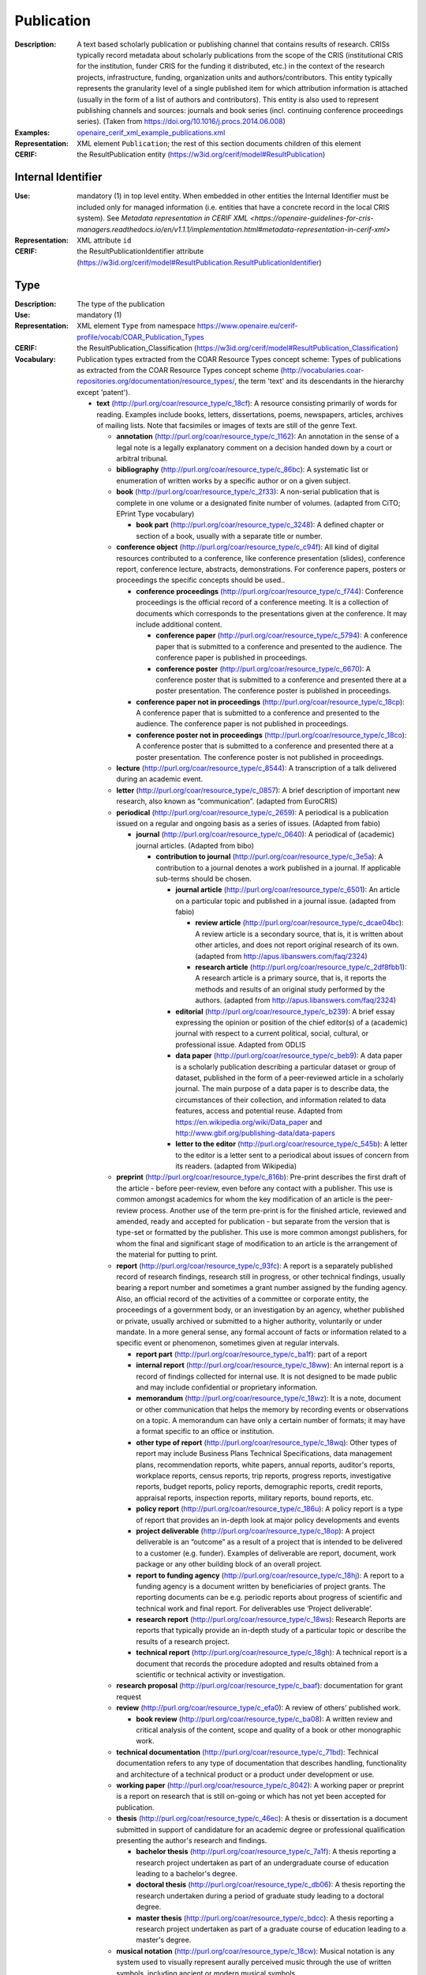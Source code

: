 .. _publication:


Publication
===========
:Description: A text based scholarly publication or publishing channel that contains results of research. CRISs typically record metadata about scholarly publications from the scope of the CRIS (institutional CRIS for the institution, funder CRIS for the funding it distributed, etc.) in the context of the research projects, infrastructure, funding, organization units and authors/contributors. This entity typically represents the granularity level of a single published item for which attribution information is attached (usually in the form of a list of authors and contributors). This entity is also used to represent publishing channels and sources: journals and book series (incl. continuing conference proceedings series). (Taken from https://doi.org/10.1016/j.procs.2014.06.008)
:Examples: `openaire_cerif_xml_example_publications.xml <https://github.com/openaire/guidelines-cris-managers/blob/v1.1/samples/openaire_cerif_xml_example_publications.xml>`_
:Representation: XML element ``Publication``; the rest of this section documents children of this element
:CERIF: the ResultPublication entity (`<https://w3id.org/cerif/model#ResultPublication>`_)


Internal Identifier
^^^^^^^^^^^^^^^^^^^
:Use: mandatory (1) in top level entity. When embedded in other entities the Internal Identifier must be included only for managed information (i.e. entities that have a concrete record in the local CRIS system). See `Metadata representation in CERIF XML <https://openaire-guidelines-for-cris-managers.readthedocs.io/en/v1.1.1/implementation.html#metadata-representation-in-cerif-xml>` 
:Representation: XML attribute ``id``
:CERIF: the ResultPublicationIdentifier attribute (`<https://w3id.org/cerif/model#ResultPublication.ResultPublicationIdentifier>`_)


Type
^^^^
:Description: The type of the publication
:Use: mandatory (1)
:Representation: XML element ``Type`` from namespace `<https://www.openaire.eu/cerif-profile/vocab/COAR_Publication_Types>`_
:CERIF: the ResultPublication_Classification (`<https://w3id.org/cerif/model#ResultPublication_Classification>`_)
:Vocabulary: Publication types extracted from the COAR Resource Types concept scheme: Types of publications as extracted from the COAR Resource Types concept scheme (http://vocabularies.coar-repositories.org/documentation/resource_types/, the term 'text' and its descendants in the hierarchy except 'patent').

  * **text** (`<http://purl.org/coar/resource_type/c_18cf>`_): A resource consisting primarily of words for reading. Examples include books, letters, dissertations, poems, newspapers, articles, archives of mailing lists. Note that facsimiles or images of texts are still of the genre Text.

    * **annotation** (`<http://purl.org/coar/resource_type/c_1162>`_): An annotation in the sense of a legal note is a legally explanatory comment on a decision handed down by a court or arbitral tribunal.
    * **bibliography** (`<http://purl.org/coar/resource_type/c_86bc>`_): A systematic list or enumeration of written works by a specific author or on a given subject.
    * **book** (`<http://purl.org/coar/resource_type/c_2f33>`_): A non-serial publication that is complete in one volume or a designated finite number of volumes. (adapted from CiTO; EPrint Type vocabulary)

      * **book part** (`<http://purl.org/coar/resource_type/c_3248>`_): A defined chapter or section of a book, usually with a separate title or number.
    * **conference object** (`<http://purl.org/coar/resource_type/c_c94f>`_): All kind of digital resources contributed to a conference, like conference presentation (slides), conference report, conference lecture, abstracts, demonstrations. For conference papers, posters or proceedings the specific concepts should be used..

      * **conference proceedings** (`<http://purl.org/coar/resource_type/c_f744>`_): Conference proceedings is the official record of a conference meeting. It is a collection of documents which corresponds to the presentations given at the conference. It may include additional content.

        * **conference paper** (`<http://purl.org/coar/resource_type/c_5794>`_): A conference paper that is submitted to a conference and presented to the audience. The conference paper is published in proceedings.
        * **conference poster** (`<http://purl.org/coar/resource_type/c_6670>`_): A conference poster that is submitted to a conference and presented there at a poster presentation. The conference poster is published in proceedings.
      * **conference paper not in proceedings** (`<http://purl.org/coar/resource_type/c_18cp>`_): A conference paper that is submitted to a conference and presented to the audience. The conference paper is not published in proceedings.
      * **conference poster not in proceedings** (`<http://purl.org/coar/resource_type/c_18co>`_): A conference poster that is submitted to a conference and presented there at a poster presentation. The conference poster is not published in proceedings.
    * **lecture** (`<http://purl.org/coar/resource_type/c_8544>`_): A transcription of a talk delivered during an academic event.
    * **letter** (`<http://purl.org/coar/resource_type/c_0857>`_): A brief description of important new research, also known as “communication”. (adapted from EuroCRIS)
    * **periodical** (`<http://purl.org/coar/resource_type/c_2659>`_): A periodical is a publication issued on a regular and ongoing basis as a series of issues. (Adapted from fabio)

      * **journal** (`<http://purl.org/coar/resource_type/c_0640>`_): A periodical of (academic) journal articles. (Adapted from bibo)

        * **contribution to journal** (`<http://purl.org/coar/resource_type/c_3e5a>`_): A contribution to a journal denotes a work published in a journal. If applicable sub-terms should be chosen.

          * **journal article** (`<http://purl.org/coar/resource_type/c_6501>`_): An article on a particular topic and published in a journal issue. (adapted from fabio)

            * **review article** (`<http://purl.org/coar/resource_type/c_dcae04bc>`_): A review article is a secondary source, that is, it is written about other articles, and does not report original research of its own. (adapted from http://apus.libanswers.com/faq/2324)
            * **research article** (`<http://purl.org/coar/resource_type/c_2df8fbb1>`_): A research article is a primary source, that is, it reports the methods and results of an original study performed by the authors. (adapted from http://apus.libanswers.com/faq/2324)
          * **editorial** (`<http://purl.org/coar/resource_type/c_b239>`_): A brief essay expressing the opinion or position of the chief editor(s) of a (academic) journal with respect to a current political, social, cultural, or professional issue. Adapted from ODLIS
          * **data paper** (`<http://purl.org/coar/resource_type/c_beb9>`_): A data paper is a scholarly publication describing a particular dataset or group of dataset, published in the form of a peer-reviewed article in a scholarly journal. The main purpose of a data paper is to describe data, the circumstances of their collection, and information related to data features, access and potential reuse. Adapted from https://en.wikipedia.org/wiki/Data_paper and http://www.gbif.org/publishing-data/data-papers
          * **letter to the editor** (`<http://purl.org/coar/resource_type/c_545b>`_): A letter to the editor is a letter sent to a periodical about issues of concern from its readers. (adapted from Wikipedia)
    * **preprint** (`<http://purl.org/coar/resource_type/c_816b>`_): Pre-print describes the first draft of the article - before peer-review, even before any contact with a publisher. This use is common amongst academics for whom the key modification of an article is the peer-review process. Another use of the term pre-print is for the finished article, reviewed and amended, ready and accepted for publication - but separate from the version that is type-set or formatted by the publisher. This use is more common amongst publishers, for whom the final and significant stage of modification to an article is the arrangement of the material for putting to print.
    * **report** (`<http://purl.org/coar/resource_type/c_93fc>`_): A report is a separately published record of research findings, research still in progress, or other technical findings, usually bearing a report number and sometimes a grant number assigned by the funding agency. Also, an official record of the activities of a committee or corporate entity, the proceedings of a government body, or an investigation by an agency, whether published or private, usually archived or submitted to a higher authority, voluntarily or under mandate. In a more general sense, any formal account of facts or information related to a specific event or phenomenon, sometimes given at regular intervals.

      * **report part** (`<http://purl.org/coar/resource_type/c_ba1f>`_): part of a report
      * **internal report** (`<http://purl.org/coar/resource_type/c_18ww>`_): An internal report is a record of findings collected for internal use. It is not designed to be made public and may include confidential or proprietary information.
      * **memorandum** (`<http://purl.org/coar/resource_type/c_18wz>`_): It is a note, document or other communication that helps the memory by recording events or observations on a topic. A memorandum can have only a certain number of formats; it may have a format specific to an office or institution.
      * **other type of report** (`<http://purl.org/coar/resource_type/c_18wq>`_): Other types of report may include Business Plans Technical Specifications, data management plans, recommendation reports, white papers, annual reports, auditor's reports, workplace reports, census reports, trip reports, progress reports, investigative reports, budget reports, policy reports, demographic reports, credit reports, appraisal reports, inspection reports, military reports, bound reports, etc.
      * **policy report** (`<http://purl.org/coar/resource_type/c_186u>`_): A policy report is a type of report that provides an in-depth look at major policy developments and events
      * **project deliverable** (`<http://purl.org/coar/resource_type/c_18op>`_): A project deliverable is an “outcome” as a result of a project that is intended to be delivered to a customer (e.g. funder). Examples of deliverable are report, document, work package or any other building block of an overall project.
      * **report to funding agency** (`<http://purl.org/coar/resource_type/c_18hj>`_): A report to a funding agency is a document written by beneficiaries of project grants. The reporting documents can be e.g. periodic reports about progress of scientific and technical work and final report. For deliverables use ‘Project deliverable’.
      * **research report** (`<http://purl.org/coar/resource_type/c_18ws>`_): Research Reports are reports that typically provide an in-depth study of a particular topic or describe the results of a research project.
      * **technical report** (`<http://purl.org/coar/resource_type/c_18gh>`_): A technical report is a document that records the procedure adopted and results obtained from a scientific or technical activity or investigation.
    * **research proposal** (`<http://purl.org/coar/resource_type/c_baaf>`_): documentation for grant request
    * **review** (`<http://purl.org/coar/resource_type/c_efa0>`_): A review of others' published work.

      * **book review** (`<http://purl.org/coar/resource_type/c_ba08>`_): A written review and critical analysis of the content, scope and quality of a book or other monographic work.
    * **technical documentation** (`<http://purl.org/coar/resource_type/c_71bd>`_): Technical documentation refers to any type of documentation that describes handling, functionality and architecture of a technical product or a product under development or use.
    * **working paper** (`<http://purl.org/coar/resource_type/c_8042>`_): A working paper or preprint is a report on research that is still on-going or which has not yet been accepted for publication.
    * **thesis** (`<http://purl.org/coar/resource_type/c_46ec>`_): A thesis or dissertation is a document submitted in support of candidature for an academic degree or professional qualification presenting the author's research and findings.

      * **bachelor thesis** (`<http://purl.org/coar/resource_type/c_7a1f>`_): A thesis reporting a research project undertaken as part of an undergraduate course of education leading to a bachelor's degree.
      * **doctoral thesis** (`<http://purl.org/coar/resource_type/c_db06>`_): A thesis reporting the research undertaken during a period of graduate study leading to a doctoral degree.
      * **master thesis** (`<http://purl.org/coar/resource_type/c_bdcc>`_): A thesis reporting a research project undertaken as part of a graduate course of education leading to a master's degree.
    * **musical notation** (`<http://purl.org/coar/resource_type/c_18cw>`_): Musical notation is any system used to visually represent aurally perceived music through the use of written symbols, including ancient or modern musical symbols.



Language
^^^^^^^^
:Description: The language of the publication. Please use the IETF language tags as described in the IETF BCP 47 document.
:Use: optional (0..1)
:Representation: XML element ``Language``
:CERIF: the ResultPublication_Classification linking entity (`<https://w3id.org/cerif/model#ResultPublication_Classification>`_) with the `<https://w3id.org/cerif/vocab/LanguageTags>`_ semantics


Title
^^^^^
:Description: The title of the publication
:Use: optional, possibly multiple (0..*)
:Representation: XML element ``Title`` as a multilingual string
:CERIF: the ResultPublication.Title attribute (`<https://w3id.org/cerif/model#ResultPublication.Title>`_)



Subtitle
^^^^^^^^
:Description: The subtitle of the publication
:Use: optional, possibly multiple (0..*)
:Representation: XML element ``Subtitle`` as a multilingual string
:CERIF: the ResultPublication.Subtitle attribute (`<https://w3id.org/cerif/model#ResultPublication.Subtitle>`_)



PublishedIn
^^^^^^^^^^^
:Description: The source (another Publication) where this publication appeared. E.g. a journal article lists here the journal where it appeared. To be used for a publishing channel.
:Use: optional (0..1)
:Representation: XML element ``PublishedIn`` with embedded XML element ``Publication``
:CERIF: the ResultPublication_ResultPublication linking entity (`<https://w3id.org/cerif/model#ResultPublication_ResultPublication>`_) with the `<https://w3id.org/cerif/vocab/Inter-PublicationRelations#Publication>`_ semantics (direction :1)


PartOf
^^^^^^
:Description: The Publication of which this publication is a part. E.g. a book chapter lists here the book that contains it. To be used for a containing publication.
:Use: optional (0..1)
:Representation: XML element ``PartOf`` with embedded XML element ``Publication``
:CERIF: the ResultPublication_ResultPublication linking entity (`<https://w3id.org/cerif/model#ResultPublication_ResultPublication>`_) with the `<https://w3id.org/cerif/vocab/Inter-PublicationRelations#Part>`_ semantics (direction :1)


PublicationDate
^^^^^^^^^^^^^^^
:Description: The date the publication appeared
:Use: optional (0..1)
:Representation: XML element ``PublicationDate``
:CERIF: the ResultPublication.ResPublDate attribute (`<https://w3id.org/cerif/model#ResultPublication.ResPublDate>`_)
:Format: any of:

  * year (``YYYY``) with optional time zone indication
  * year and month (``YYYY-MM``) with optional time zone indication
  * full date (``YYYY-MM-DD``) with optional time zone indication
  * date and time (``YYYY-MM-DD'T'hh:mm:ss(.SSS)``) with optional time zone indication



Number
^^^^^^
:Description: The number of the publication (e.g. Article Number)
:Use: optional (0..1)
:Representation: XML element ``Number``
:CERIF: the ResultPublication.Number attribute (`<https://w3id.org/cerif/model#ResultPublication.Number>`_)



Volume
^^^^^^
:Description: The volume of the publishing channel where this publication appeared
:Use: optional (0..1)
:Representation: XML element ``Volume``
:CERIF: the ResultPublication.Volume attribute (`<https://w3id.org/cerif/model#ResultPublication.Volume>`_)



Issue
^^^^^
:Description: The issue of the publishing channel where this publication appeared
:Use: optional (0..1)
:Representation: XML element ``Issue``
:CERIF: the ResultPublication.Issue attribute (`<https://w3id.org/cerif/model#ResultPublication.Issue>`_)



Edition
^^^^^^^
:Description: The edition of the publication
:Use: optional (0..1)
:Representation: XML element ``Edition``
:CERIF: the ResultPublication.Edition attribute (`<https://w3id.org/cerif/model#ResultPublication.Edition>`_)



StartPage
^^^^^^^^^
:Description: The page where this publication starts, in case the publishing channel or containing publication has numbered pages
:Use: optional (0..1)
:Representation: XML element ``StartPage``
:CERIF: the ResultPublication.StartPage attribute (`<https://w3id.org/cerif/model#ResultPublication.StartPage>`_)



EndPage
^^^^^^^
:Description: The page where this publication ends, in case the publishing channel or containing publication has numbered pages
:Use: optional (0..1)
:Representation: XML element ``EndPage``
:CERIF: the ResultPublication.EndPage attribute (`<https://w3id.org/cerif/model#ResultPublication.EndPage>`_)



DOI
^^^
:Description: The Digital Object Identifier
:Use: optional (0..1)
:Representation: XML element ``DOI``
:CERIF: the FederatedIdentifier entity (`<https://w3id.org/cerif/model#FederatedIdentifier>`_)
:Format: regular expression ``10\.\d{4,}(\.\d+)*/[^\s]+`` (as per `<https://www.crossref.org/blog/dois-and-matching-regular-expressions/>`_)



Handle
^^^^^^
:Use: optional (0..1)
:Representation: XML element ``Handle``
:CERIF: the FederatedIdentifier entity (`<https://w3id.org/cerif/model#FederatedIdentifier>`_)



PMCID
^^^^^
:Use: optional (0..1)
:Representation: XML element ``PMCID``
:CERIF: the FederatedIdentifier entity (`<https://w3id.org/cerif/model#FederatedIdentifier>`_)



ISI-Number
^^^^^^^^^^
:Use: optional (0..1)
:Representation: XML element ``ISI-Number``
:CERIF: the FederatedIdentifier entity (`<https://w3id.org/cerif/model#FederatedIdentifier>`_)



SCP-Number
^^^^^^^^^^
:Use: optional (0..1)
:Representation: XML element ``SCP-Number``
:CERIF: the FederatedIdentifier entity (`<https://w3id.org/cerif/model#FederatedIdentifier>`_)



ISSN
^^^^
:Description: The International Standard Serial Number
:Use: optional, possibly multiple (0..*)
:Representation: XML element ``ISSN``
:CERIF: the FederatedIdentifier entity (`<https://w3id.org/cerif/model#FederatedIdentifier>`_)
:Format: regular expression ``\d{4}-?\d{3}[\dX]`` and length between 8 and 9 characters (as per `<https://data.crossref.org/reports/help/schema_doc/4.4.1/schema_4_4_1.html#issn_t>`_)



medium
------
:Use: optional
:Representation: XML attribute ``medium``
:Vocabulary: ISSN Media List

  * **Print** (`<http://issn.org/vocabularies/Medium#Print>`_): Print (paper)
  * **Online** (`<http://issn.org/vocabularies/Medium#Online>`_): Online (online publication)
  * **Digital carrier** (`<http://issn.org/vocabularies/Medium#DigitalCarrier>`_): Digital carrier (CD-ROM, USB keys)
  * **Other** (`<http://issn.org/vocabularies/Medium#Other>`_): Other (Loose-leaf publications, braille, etc.)



ISBN
^^^^
:Description: The International Standard Book Number
:Use: optional, possibly multiple (0..*)
:Representation: XML element ``ISBN``
:CERIF: the FederatedIdentifier entity (`<https://w3id.org/cerif/model#FederatedIdentifier>`_)
:Format: any of:

  * regular expression ``978-\d+-\d+-\d+-\d`` and length of exactly 17 characters (ISBN-13, human readable form)
  * regular expression ``978 \d+ \d+ \d+ \d`` and length of exactly 17 characters (ISBN-13, human readable form)
  * regular expression ``979-[1-9]\d*-\d+-\d+-\d`` and length of exactly 17 characters (ISBN-13, human readable form)
  * regular expression ``979 [1-9]\d* \d+ \d+ \d`` and length of exactly 17 characters (ISBN-13, human readable form)
  * regular expression ``978\d{10}`` and length of exactly 13 characters (ISBN-13, concise form)
  * regular expression ``979[1-9]\d{9}`` and length of exactly 13 characters (ISBN-13, concise form)
  * regular expression ``\d+-\d+-\d+-[\dX]`` and length of exactly 13 characters (ISBN-10, human readable form)
  * regular expression ``\d+ \d+ \d+ [\dX]`` and length of exactly 13 characters (ISBN-10, human readable form)
  * regular expression ``\d{9}[\dX]`` and length of exactly 10 characters (ISBN-10, concise form)



medium
------
:Use: optional
:Representation: XML attribute ``medium``
:Vocabulary: ISSN Media List

  * **Print** (`<http://issn.org/vocabularies/Medium#Print>`_): Print (paper)
  * **Online** (`<http://issn.org/vocabularies/Medium#Online>`_): Online (online publication)
  * **Digital carrier** (`<http://issn.org/vocabularies/Medium#DigitalCarrier>`_): Digital carrier (CD-ROM, USB keys)
  * **Other** (`<http://issn.org/vocabularies/Medium#Other>`_): Other (Loose-leaf publications, braille, etc.)



URL
^^^
:Use: optional (0..1)
:Representation: XML element ``URL``
:CERIF: the FederatedIdentifier entity (`<https://w3id.org/cerif/model#FederatedIdentifier>`_)



URN
^^^
:Use: optional (0..1)
:Representation: XML element ``URN``
:CERIF: the FederatedIdentifier entity (`<https://w3id.org/cerif/model#FederatedIdentifier>`_)



Authors
^^^^^^^
:Description: The authors of this publication
:Use: optional (0..1)
:Representation: XML element ``Authors`` with ordered embedded XML elements ``Author`` that can contain an embedded person with affiliations or organisation unit



Author
------
:Use: optional, possibly multiple (0..*)
:Representation: XML element ``Author`` with embedded XML element ``Person`` optionally followed by one or several ``Affiliation`` elements, or ``OrgUnit``. A ``DisplayName`` may be specified, too.
:CERIF: the Person_ResultPublication linking entity (`<https://w3id.org/cerif/model#Person_ResultPublication>`_) with the `<https://w3id.org/cerif/vocab/PersonOutputContributions#Author>`_ semantics; the OrganisationUnit_ResultPublication linking entity (`<https://w3id.org/cerif/model#OrganisationUnit_ResultPublication>`_) with the `<https://w3id.org/cerif/vocab/OrganisationOutputContributions#Author>`_ semantics


Editors
^^^^^^^
:Description: The editors of this publication
:Use: optional (0..1)
:Representation: XML element ``Editors`` with ordered embedded XML elements ``Editor`` that can contain an embedded person with affiliations or organisation unit



Editor
------
:Use: optional, possibly multiple (0..*)
:Representation: XML element ``Editor`` with embedded XML element ``Person`` optionally followed by one or several ``Affiliation`` elements, or ``OrgUnit``. A ``DisplayName`` may be specified, too.
:CERIF: the Person_ResultPublication linking entity (`<https://w3id.org/cerif/model#Person_ResultPublication>`_) with the `<https://w3id.org/cerif/vocab/PersonOutputContributions#Editor>`_ semantics; the OrganisationUnit_ResultPublication linking entity (`<https://w3id.org/cerif/model#OrganisationUnit_ResultPublication>`_) with the `<https://w3id.org/cerif/vocab/OrganisationOutputContributions#Editor>`_ semantics


Publishers
^^^^^^^^^^
:Description: The publishers of this publication
:Use: optional (0..1)
:Representation: XML element ``Publishers`` with ordered embedded XML elements ``Publisher`` that can contain an embedded organisation unit or person



Publisher
---------
:Use: optional, possibly multiple (0..*)
:Representation: XML element ``Publisher`` with embedded XML element ``OrgUnit`` or ``Person``. A ``DisplayName`` may be specified, too.
:CERIF: the OrganisationUnit_ResultPublication linking entity (`<https://w3id.org/cerif/model#OrganisationUnit_ResultPublication>`_) with the `<https://w3id.org/cerif/vocab/OrganisationOutputContributions#Publisher>`_ semantics; the Person_ResultPublication linking entity (`<https://w3id.org/cerif/model#Person_ResultPublication>`_) with the `<https://w3id.org/cerif/vocab/PersonOutputContributions#Publisher>`_ semantics


License
^^^^^^^
:Description: The license of the publication
:Use: optional, possibly multiple (0..*)
:Representation: XML element ``License`` containing the classification identifier and having a ``scheme`` attribute to specify the classification scheme identifier
:CERIF: the ResultPublication_Classification (`<https://w3id.org/cerif/model#ResultPublication_Classification>`_)


Subject
^^^^^^^
:Description: The subject of the publication from a classification
:Use: optional, possibly multiple (0..*)
:Representation: XML element ``Subject`` containing the classification identifier and having a ``scheme`` attribute to specify the classification scheme identifier
:CERIF: the ResultPublication_Classification (`<https://w3id.org/cerif/model#ResultPublication_Classification>`_)


Keyword
^^^^^^^
:Description: A single keyword or key expression. Please repeat to serialize separate keywords or key expressions.
:Use: optional, possibly multiple (0..*)
:Representation: XML element ``Keyword`` as a multilingual string
:CERIF: the ResultPublication.Keywords attribute (`<https://w3id.org/cerif/model#ResultPublication.Keywords>`_)



Abstract
^^^^^^^^
:Use: optional, possibly multiple (0..*)
:Representation: XML element ``Abstract`` as a multilingual string
:CERIF: the ResultPublication.Abstract attribute (`<https://w3id.org/cerif/model#ResultPublication.Abstract>`_)



Status
^^^^^^
:Use: optional, possibly multiple (0..*)
:Representation: XML element ``Status`` containing the classification identifier and having a ``scheme`` attribute to specify the classification scheme identifier
:CERIF: the ResultPublication_Classification (`<https://w3id.org/cerif/model#ResultPublication_Classification>`_)


OriginatesFrom
^^^^^^^^^^^^^^
:Use: optional, possibly multiple (0..*)
:Representation: XML element ``OriginatesFrom`` with embedded XML element ``Project`` or ``Funding``
:CERIF: the Project_ResultPublication linking entity (`<https://w3id.org/cerif/model#Project_ResultPublication>`_) with the `<https://w3id.org/cerif/vocab/Project_Output_Roles#Originator>`_ semantics; the ResultPublication_Funding linking entity (`<https://w3id.org/cerif/model#ResultPublication_Funding>`_) with the `<https://w3id.org/cerif/vocab/Funding_Output_Roles#Originator>`_ semantics


PresentedAt
^^^^^^^^^^^
:Description: The event where this publication was presented.  [#]_ 
:Use: optional, possibly multiple (0..*)
:Representation: XML element ``PresentedAt`` with embedded XML element ``Event``
:CERIF: the ResultPublication_Event linking entity (`<https://w3id.org/cerif/model#ResultPublication_Event>`_) with the `<https://w3id.org/cerif/vocab/EventOutputRelationships#Presented>`_ semantics

.. [#] Note: Video recordings of conference presentations are stored as alternative representations of the primary object: the conference paper. It would be unneccessarily complex to represent them as separate, linked Products.


OutputFrom
^^^^^^^^^^
:Description: This publication contains the proceedings from the linked event
:Use: optional, possibly multiple (0..*)
:Representation: XML element ``OutputFrom`` with embedded XML element ``Event``
:CERIF: the ResultPublication_Event linking entity (`<https://w3id.org/cerif/model#ResultPublication_Event>`_) with the `<https://w3id.org/cerif/vocab/EventOutputRelationships#Output>`_ semantics


Coverage
^^^^^^^^
:Description: The event that is covered by this publication (e.g. a report about the event)
:Use: optional, possibly multiple (0..*)
:Representation: XML element ``Coverage`` with embedded XML element ``Event``
:CERIF: the ResultPublication_Event linking entity (`<https://w3id.org/cerif/model#ResultPublication_Event>`_) with the `<https://w3id.org/cerif/vocab/EventOutputRelationships#Coverage>`_ semantics


References
^^^^^^^^^^
:Description: Result outputs that are referenced by this publication
:Use: optional, possibly multiple (0..*)
:Representation: XML element ``References`` with embedded XML element ``Publication`` or ``Patent`` or ``Product``
:CERIF: the ResultPublication_ResultPublication linking entity (`<https://w3id.org/cerif/model#ResultPublication_ResultPublication>`_) with the `<https://w3id.org/cerif/vocab/Inter-OutputRelations#Reference>`_ semantics (direction :1); the ResultPublication_ResultProduct linking entity (`<https://w3id.org/cerif/model#ResultPublication_ResultProduct>`_) with the `<https://w3id.org/cerif/vocab/Inter-OutputRelations#Reference>`_ semantics (direction :1); the ResultPublication_ResultPatent linking entity (`<https://w3id.org/cerif/model#ResultPublication_ResultPatent>`_) with the `<https://w3id.org/cerif/vocab/Inter-OutputRelations#Reference>`_ semantics (direction :1)


ns4:Access
^^^^^^^^^^
:Description: The open access type of the publication
:Use: optional (0..1)
:Representation: XML element ``Access`` from namespace `<http://purl.org/coar/access_right>`_
:CERIF: the ResultPublication_Classification (`<https://w3id.org/cerif/model#ResultPublication_Classification>`_)
:Vocabulary: 

  * **open access** (`<http://purl.org/coar/access_right/c_abf2>`_): Open access refers to a resource that is immediately and permanently online, and free for all on the Web, without financial and technical barriers.
  * **embargoed access** (`<http://purl.org/coar/access_right/c_f1cf>`_): Embargoed access refers to a resource that is metadata only access until released for open access on a certain date. Embargoes can be required by publishers and funders policies, or set by the author (e.g such as in the case of theses and dissertations).
  * **restricted access** (`<http://purl.org/coar/access_right/c_16ec>`_): Restricted access refers to a resource that is available in a system but with some type of restriction for full open access. This type of access can occur in a number of different situations. Some examples are described below: The user must log-in to the system in order to access the resource The user must send an email to the author or system administrator to access the resource Access to the resource is restricted to a specific community (e.g. limited to a university community)
  * **metadata only access** (`<http://purl.org/coar/access_right/c_14cb>`_): Metadata only access refers to a resource in which access is limited to metadata only. The resource itself is described by the metadata, but is not directly available through the system or platform. This type of access can occur in a number of different situations. Some examples are described below: There is no electronic copy of the resource available (record links to a physical resource) The resource is only available elsewhere for a fee (record links to a subscription-based publisher version) The resource is available open access but at a different location (record links to a version at an open access publisher or archive) The resource is available elsewhere, but not in a fully open access format (record links to a read only, or other type of resources that is not permanent or in some way restricted)




